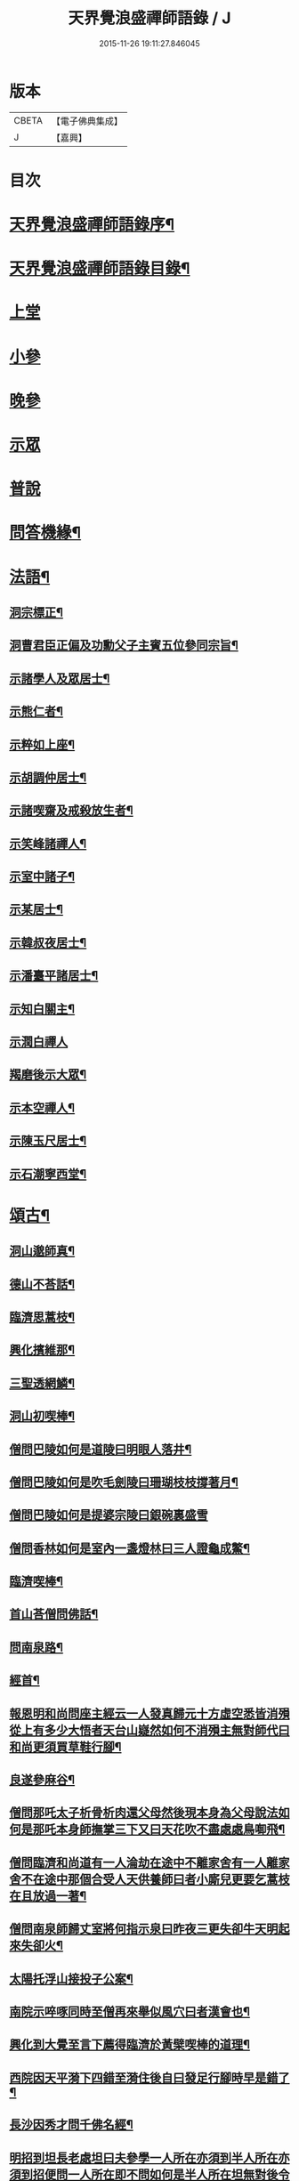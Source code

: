 #+TITLE: 天界覺浪盛禪師語錄 / J
#+DATE: 2015-11-26 19:11:27.846045
* 版本
 |     CBETA|【電子佛典集成】|
 |         J|【嘉興】    |

* 目次
* [[file:KR6q0399_001.txt::001-0685a2][天界覺浪盛禪師語錄序¶]]
* [[file:KR6q0399_001.txt::0685b2][天界覺浪盛禪師語錄目錄¶]]
* [[file:KR6q0399_001.txt::0685c4][上堂]]
* [[file:KR6q0399_005.txt::005-0706c4][小參]]
* [[file:KR6q0399_006.txt::0714a8][晚參]]
* [[file:KR6q0399_007.txt::007-0716b4][示眾]]
* [[file:KR6q0399_008.txt::008-0720c4][普說]]
* [[file:KR6q0399_008.txt::0724c14][問答機緣¶]]
* [[file:KR6q0399_009.txt::009-0727b5][法語¶]]
** [[file:KR6q0399_009.txt::009-0727b6][洞宗標正¶]]
** [[file:KR6q0399_009.txt::0728c25][洞曹君臣正偏及功勳父子主賓五位參同宗旨¶]]
** [[file:KR6q0399_009.txt::0729a20][示諸學人及眾居士¶]]
** [[file:KR6q0399_009.txt::0729c6][示熊仁者¶]]
** [[file:KR6q0399_009.txt::0729c16][示粹如上座¶]]
** [[file:KR6q0399_009.txt::0730a5][示胡調仲居士¶]]
** [[file:KR6q0399_009.txt::0730a23][示諸喫齋及戒殺放生者¶]]
** [[file:KR6q0399_009.txt::0731a20][示笑峰諸禪人¶]]
** [[file:KR6q0399_009.txt::0731b4][示室中諸子¶]]
** [[file:KR6q0399_009.txt::0731c6][示某居士¶]]
** [[file:KR6q0399_009.txt::0731c23][示韓叔夜居士¶]]
** [[file:KR6q0399_009.txt::0732a10][示潘臺平諸居士¶]]
** [[file:KR6q0399_009.txt::0732a24][示知白關主¶]]
** [[file:KR6q0399_009.txt::0732b30][示潤白禪人]]
** [[file:KR6q0399_009.txt::0732c18][羯磨後示大眾¶]]
** [[file:KR6q0399_009.txt::0733a28][示本空禪人¶]]
** [[file:KR6q0399_009.txt::0733b9][示陳玉尺居士¶]]
** [[file:KR6q0399_009.txt::0733c9][示石潮寧西堂¶]]
* [[file:KR6q0399_010.txt::010-0734a5][頌古¶]]
** [[file:KR6q0399_010.txt::010-0734a6][洞山邈師真¶]]
** [[file:KR6q0399_010.txt::010-0734a9][德山不荅話¶]]
** [[file:KR6q0399_010.txt::010-0734a12][臨濟思蒿枝¶]]
** [[file:KR6q0399_010.txt::010-0734a15][興化擯維那¶]]
** [[file:KR6q0399_010.txt::010-0734a18][三聖透網鱗¶]]
** [[file:KR6q0399_010.txt::010-0734a21][洞山初喫棒¶]]
** [[file:KR6q0399_010.txt::010-0734a24][僧問巴陵如何是道陵曰明眼人落井¶]]
** [[file:KR6q0399_010.txt::010-0734a27][僧問巴陵如何是吹毛劍陵曰珊瑚枝枝撐著月¶]]
** [[file:KR6q0399_010.txt::010-0734a29][僧問巴陵如何是提婆宗陵曰銀碗裏盛雪]]
** [[file:KR6q0399_010.txt::0734b4][僧問香林如何是室內一盞燈林曰三人證龜成鱉¶]]
** [[file:KR6q0399_010.txt::0734b7][臨濟喫棒¶]]
** [[file:KR6q0399_010.txt::0734b9][首山荅僧問佛話¶]]
** [[file:KR6q0399_010.txt::0734b12][問南泉路¶]]
** [[file:KR6q0399_010.txt::0734b15][經首¶]]
** [[file:KR6q0399_010.txt::0734b18][報恩明和尚問座主經云一人發真歸元十方虛空悉皆消殞從上有多少大悟者天台山嶷然如何不消殞主無對師代曰和尚更須買草鞋行腳¶]]
** [[file:KR6q0399_010.txt::0734b21][良遂參麻谷¶]]
** [[file:KR6q0399_010.txt::0734b23][僧問那吒太子析骨析肉還父母然後現本身為父母說法如何是那吒本身師撫掌三下又曰天花吹不盡處處鳥啣飛¶]]
** [[file:KR6q0399_010.txt::0734c2][僧問臨濟和尚道有一人淪劫在途中不離家舍有一人離家舍不在途中那個合受人天供養師曰者小廝兒更要乞蒿枝在且放過一著¶]]
** [[file:KR6q0399_010.txt::0734c5][僧問南泉師歸丈室將何指示泉曰昨夜三更失卻牛天明起來失卻火¶]]
** [[file:KR6q0399_010.txt::0734c8][太陽托浮山接投子公案¶]]
** [[file:KR6q0399_010.txt::0734c11][南院示啐啄同時至僧再來舉似風穴曰者漢會也¶]]
** [[file:KR6q0399_010.txt::0734c14][興化到大覺至言下薦得臨濟於黃檗喫棒的道理¶]]
** [[file:KR6q0399_010.txt::0734c17][西院因天平漪下四錯至漪住後自曰發足行腳時早是錯了¶]]
** [[file:KR6q0399_010.txt::0734c20][長沙因秀才問千佛名經¶]]
** [[file:KR6q0399_010.txt::0734c23][明招到坦長老處坦曰夫參學一人所在亦須到半人所在亦須到招便問一人所在即不問如何是半人所在坦無對後令小師問招招曰你欲識半人所在麼也秪是個弄泥團漢¶]]
** [[file:KR6q0399_010.txt::0734c26][洞山五位¶]]
** [[file:KR6q0399_010.txt::0734c37][世尊¶]]
** [[file:KR6q0399_010.txt::0734c40][達磨¶]]
** [[file:KR6q0399_010.txt::0734c43][六祖¶]]
** [[file:KR6q0399_010.txt::0734c46][馬祖¶]]
** [[file:KR6q0399_010.txt::0734c49][石頭¶]]
** [[file:KR6q0399_010.txt::0734c51][溈山]]
** [[file:KR6q0399_010.txt::0735b4][臨濟¶]]
** [[file:KR6q0399_010.txt::0735b7][洞山¶]]
** [[file:KR6q0399_010.txt::0735b10][雲門¶]]
** [[file:KR6q0399_010.txt::0735b13][法眼¶]]
* [[file:KR6q0399_010.txt::0735b16][偈¶]]
** [[file:KR6q0399_010.txt::0735b17][壽昌師翁七旬猶自躬耕呈之¶]]
** [[file:KR6q0399_010.txt::0735b20][僊亭上東苑和尚¶]]
** [[file:KR6q0399_010.txt::0735b23][董巖上博山和尚¶]]
** [[file:KR6q0399_010.txt::0735b26][侍東苑和尚觀梅¶]]
** [[file:KR6q0399_010.txt::0735b29][酬和李太宰(三)¶]]
** [[file:KR6q0399_010.txt::0735c6][示石象雲憲副¶]]
** [[file:KR6q0399_010.txt::0735c9][寄懷廬山觀一老宿¶]]
** [[file:KR6q0399_010.txt::0735c12][送達虛上座歸圓通¶]]
** [[file:KR6q0399_010.txt::0735c15][送惟心上座主清涼事¶]]
** [[file:KR6q0399_010.txt::0735c18][倚杖羹湖精舍示元蒼上座¶]]
** [[file:KR6q0399_010.txt::0735c21][示王以介太史¶]]
** [[file:KR6q0399_010.txt::0735c24][榷部蘭陽陶菴陳公過訪¶]]
** [[file:KR6q0399_010.txt::0735c27][登金山示韓居士¶]]
** [[file:KR6q0399_010.txt::0735c30][挽寬居禪人¶]]
** [[file:KR6q0399_010.txt::0736a3][寄蕭伯玉居士¶]]
** [[file:KR6q0399_010.txt::0736a6][示朱葵石居士¶]]
** [[file:KR6q0399_010.txt::0736a9][荅埽菴諸公過訪(二)¶]]
** [[file:KR6q0399_010.txt::0736a14][偕余繼泉諸友觀雪¶]]
** [[file:KR6q0399_010.txt::0736a17][榕城有懷¶]]
** [[file:KR6q0399_010.txt::0736a20][初住玄沙¶]]
** [[file:KR6q0399_010.txt::0736a23][寄榕城曹能始觀察¶]]
** [[file:KR6q0399_010.txt::0736a26][答浦城曾心蕊大史¶]]
** [[file:KR6q0399_010.txt::0736a29][丙寅小華山除夜¶]]
** [[file:KR6q0399_010.txt::0736b2][題李白青山墓¶]]
** [[file:KR6q0399_010.txt::0736b5][寄祖心上座¶]]
** [[file:KR6q0399_010.txt::0736b8][寄古雪哲侍者¶]]
** [[file:KR6q0399_010.txt::0736b11][示曹雲上座¶]]
** [[file:KR6q0399_010.txt::0736b14][示嶸石禪人¶]]
** [[file:KR6q0399_010.txt::0736b17][示大印羅繡銘居士¶]]
** [[file:KR6q0399_010.txt::0736b20][示余周生參戎¶]]
** [[file:KR6q0399_010.txt::0736b23][示夢持禪人¶]]
** [[file:KR6q0399_010.txt::0736b26][示曙之禪人¶]]
** [[file:KR6q0399_010.txt::0736b29][示彬雅沖禪人¶]]
** [[file:KR6q0399_010.txt::0736c2][示張坤含居士¶]]
** [[file:KR6q0399_010.txt::0736c5][示方睿作居士¶]]
** [[file:KR6q0399_010.txt::0736c8][示潘中懿居士¶]]
** [[file:KR6q0399_010.txt::0736c11][示法音禪人¶]]
** [[file:KR6q0399_010.txt::0736c14][登廩山禮蘊空祖塔¶]]
** [[file:KR6q0399_010.txt::0736c17][登峨峰¶]]
** [[file:KR6q0399_010.txt::0736c20][鎮衣潭¶]]
** [[file:KR6q0399_010.txt::0736c24][示辛卿居士¶]]
** [[file:KR6q0399_010.txt::0736c27][示梅惠連居士¶]]
** [[file:KR6q0399_010.txt::0736c30][示瑞巒鷲禪人¶]]
** [[file:KR6q0399_010.txt::0737a3][示朱遂初大行¶]]
** [[file:KR6q0399_010.txt::0737a6][示朱南美宗侯¶]]
** [[file:KR6q0399_010.txt::0737a9][示鄧信之居士¶]]
** [[file:KR6q0399_010.txt::0737a12][示王玄發居士¶]]
** [[file:KR6q0399_010.txt::0737a15][示王子展居士¶]]
** [[file:KR6q0399_010.txt::0737a18][寄衡陽漚和法師¶]]
** [[file:KR6q0399_010.txt::0737a21][示白花菴夢衡禪人¶]]
** [[file:KR6q0399_010.txt::0737a24][示劉受斯明府¶]]
** [[file:KR6q0399_010.txt::0737a27][示聞生¶]]
** [[file:KR6q0399_010.txt::0737a30][示胡蘭石¶]]
** [[file:KR6q0399_010.txt::0737b3][示宋山眉居士¶]]
** [[file:KR6q0399_010.txt::0737b6][寄出泥尹洞庭¶]]
** [[file:KR6q0399_010.txt::0737b9][寄石溪上座¶]]
** [[file:KR6q0399_010.txt::0737b12][送奚籟禪人歸西江¶]]
** [[file:KR6q0399_010.txt::0737b15][送薛更翁往吳門¶]]
** [[file:KR6q0399_010.txt::0737b18][薛更生居士頌予莊子天下篇喜而和之(二)¶]]
** [[file:KR6q0399_010.txt::0737b23][過中都臨水寺觀聖跡¶]]
** [[file:KR6q0399_010.txt::0737b26][中秋看月(二)¶]]
** [[file:KR6q0399_010.txt::0737b30][示滴投曾青藜]]
** [[file:KR6q0399_010.txt::0737c4][和愚菴和尚游蘭亭¶]]
** [[file:KR6q0399_010.txt::0737c7][贈西遯祁居士¶]]
** [[file:KR6q0399_010.txt::0737c10][贈魯青海居士¶]]
** [[file:KR6q0399_010.txt::0737c13][壽湛持如公¶]]
** [[file:KR6q0399_010.txt::0737c16][慰張興公悼內¶]]
** [[file:KR6q0399_010.txt::0737c19][常山早發¶]]
** [[file:KR6q0399_010.txt::0737c22][吊桂轂大師¶]]
** [[file:KR6q0399_010.txt::0737c25][答三宜和尚¶]]
** [[file:KR6q0399_010.txt::0737c28][和譚梁生居士(二)¶]]
** [[file:KR6q0399_010.txt::0738a3][挽慧持上座¶]]
** [[file:KR6q0399_010.txt::0738a6][寄金陵焦太史¶]]
** [[file:KR6q0399_010.txt::0738a9][與梅長公中丞(二)¶]]
** [[file:KR6q0399_010.txt::0738a14][與客譚易漫成(二)¶]]
** [[file:KR6q0399_010.txt::0738a19][題留侯詩示吳大煥冠軍¶]]
** [[file:KR6q0399_010.txt::0738a22][贈豫章熊銓部¶]]
** [[file:KR6q0399_010.txt::0738a25][九江黃闇齊兵憲過訪¶]]
** [[file:KR6q0399_010.txt::0738a28][寄薛更生居士¶]]
** [[file:KR6q0399_010.txt::0738a30][示郭天門居士]]
** [[file:KR6q0399_010.txt::0738b4][鄱湖秋夜放舟偶追憶心鏡雪生二子恨不得與同觀此景(二)¶]]
** [[file:KR6q0399_010.txt::0738b9][示陳彬吾居士¶]]
** [[file:KR6q0399_010.txt::0738b12][送研窮上座歸徑山¶]]
** [[file:KR6q0399_010.txt::0738b15][靜虛老僧從無為州三步一拜至太平覲杖人因示之¶]]
** [[file:KR6q0399_010.txt::0738b18][讀黃元公決命辭之作¶]]
** [[file:KR6q0399_010.txt::0738b21][示大輔徐居士能孝以淨業¶]]
** [[file:KR6q0399_010.txt::0738b24][示左子忠居士¶]]
** [[file:KR6q0399_010.txt::0738b27][示左子厚居士¶]]
** [[file:KR6q0399_010.txt::0738c2][示密印禪人¶]]
** [[file:KR6q0399_010.txt::0738c5][示梵文禪人¶]]
** [[file:KR6q0399_010.txt::0738c8][示天然禪人¶]]
** [[file:KR6q0399_010.txt::0738c11][臨濟喫棒頌示雙炯瞳子¶]]
** [[file:KR6q0399_010.txt::0738c14][辛卯冬祭黃元公居士靈柩(二)¶]]
** [[file:KR6q0399_010.txt::0738c19][示思予聞子¶]]
** [[file:KR6q0399_010.txt::0738c22][與奇侍者看雨舉古示之¶]]
** [[file:KR6q0399_010.txt::0738c25][示密傳健禪人¶]]
** [[file:KR6q0399_010.txt::0738c28][示蓮勺璸公歸武林¶]]
** [[file:KR6q0399_010.txt::0738c30][示奇侍者栽石]]
** [[file:KR6q0399_010.txt::0739a4][示王子京兵憲¶]]
** [[file:KR6q0399_010.txt::0739a7][示我文禪人¶]]
** [[file:KR6q0399_010.txt::0739a10][示興珠子參¶]]
** [[file:KR6q0399_010.txt::0739a13][因僧問二六時中如何參究曰鑿壁偷光僧曰不會曰傷心題柱乃以偈示之(二)¶]]
** [[file:KR6q0399_010.txt::0739a18][示石谿¶]]
** [[file:KR6q0399_010.txt::0739a21][送麗中法姪歸省嵩乳和尚¶]]
** [[file:KR6q0399_010.txt::0739a24][送千丈英子還閩省親¶]]
** [[file:KR6q0399_010.txt::0739a27][壽石照禪師¶]]
** [[file:KR6q0399_010.txt::0739a29][壽好木禪師]]
** [[file:KR6q0399_010.txt::0739b4][壽南山天愚禪師¶]]
** [[file:KR6q0399_010.txt::0739b7][示禪人(二)¶]]
** [[file:KR6q0399_010.txt::0739b12][付松山補子¶]]
** [[file:KR6q0399_010.txt::0739b15][付梅逢忍子¶]]
** [[file:KR6q0399_010.txt::0739b18][示松山孝禪人¶]]
** [[file:KR6q0399_010.txt::0739b21][示廉謹可師¶]]
** [[file:KR6q0399_010.txt::0739b24][原人¶]]
** [[file:KR6q0399_010.txt::0739b27][原才¶]]
** [[file:KR6q0399_010.txt::0739b30][示侍者¶]]
** [[file:KR6q0399_010.txt::0739c3][示靜者¶]]
** [[file:KR6q0399_010.txt::0739c6][示續宗法師¶]]
** [[file:KR6q0399_010.txt::0739c9][壽春方孩未侍御招住真歇了禪師道場次韻¶]]
* [[file:KR6q0399_011.txt::011-0740a5][贊¶]]
** [[file:KR6q0399_011.txt::011-0740a6][釋迦牟尼佛¶]]
** [[file:KR6q0399_011.txt::011-0740a12][接引彌陀佛¶]]
** [[file:KR6q0399_011.txt::011-0740a15][三大士¶]]
** [[file:KR6q0399_011.txt::011-0740a20][觀音大士(三)¶]]
** [[file:KR6q0399_011.txt::011-0740a28][文殊大士¶]]
** [[file:KR6q0399_011.txt::011-0740a30][尊者閱經]]
** [[file:KR6q0399_011.txt::0740b4][洗象圖¶]]
** [[file:KR6q0399_011.txt::0740b8][飲象圖¶]]
** [[file:KR6q0399_011.txt::0740b11][東土祖師]]
*** [[file:KR6q0399_011.txt::0740b12][第一代菩提達磨大師(東土十代祖師)¶]]
*** [[file:KR6q0399_011.txt::0740b19][第二代大祖慧可大師¶]]
*** [[file:KR6q0399_011.txt::0740b28][第三代鑑智僧璨大師¶]]
*** [[file:KR6q0399_011.txt::0740c5][第四代大醫道信大師¶]]
*** [[file:KR6q0399_011.txt::0740c12][第五代大滿弘忍大師¶]]
*** [[file:KR6q0399_011.txt::0740c21][第六代大鑒慧能大師¶]]
*** [[file:KR6q0399_011.txt::0740c30][第七代江西青原行思禪師¶]]
*** [[file:KR6q0399_011.txt::0741a8][第八代南岳石頭希遷禪師¶]]
*** [[file:KR6q0399_011.txt::0741a16][第九代灃州藥山惟儼禪師¶]]
*** [[file:KR6q0399_011.txt::0741a22][第十代潭州雲巖曇晟禪師¶]]
** [[file:KR6q0399_011.txt::0741a27][洞宗祖師]]
*** [[file:KR6q0399_011.txt::0741a28][第一代筠州洞山悟本良价禪師(洞宗)¶]]
*** [[file:KR6q0399_011.txt::0741b6][第二代洪州雲居道膺禪師¶]]
*** [[file:KR6q0399_011.txt::0741b13][第三代洪州鳳棲同安丕禪師¶]]
*** [[file:KR6q0399_011.txt::0741b20][第四代洪州鳳棲同安志禪師¶]]
*** [[file:KR6q0399_011.txt::0741b26][第五代朗州緣觀禪師¶]]
*** [[file:KR6q0399_011.txt::0741c2][第六代郢州太陽警玄禪師¶]]
*** [[file:KR6q0399_011.txt::0741c7][第七代舒州投子義青禪師¶]]
*** [[file:KR6q0399_011.txt::0741c13][第八代東京天寧芙蓉道楷禪師¶]]
*** [[file:KR6q0399_011.txt::0741c20][第九代鄧州丹霞子淳禪師¶]]
*** [[file:KR6q0399_011.txt::0741c27][第十代真州長蘆真歇清了禪師¶]]
*** [[file:KR6q0399_011.txt::0742a5][第十一代明州天童大休宗玨禪師¶]]
*** [[file:KR6q0399_011.txt::0742a12][第十二代明州雪竇足菴智鑑禪師¶]]
*** [[file:KR6q0399_011.txt::0742a19][第十三代明州天童長翁如淨禪師¶]]
*** [[file:KR6q0399_011.txt::0742a27][第十四代襄州鹿門覺禪師¶]]
*** [[file:KR6q0399_011.txt::0742b5][第十五代青州普照一辨禪師¶]]
*** [[file:KR6q0399_011.txt::0742b12][第十六代磁州大明寶禪師¶]]
*** [[file:KR6q0399_011.txt::0742b18][第十七代太原王山體禪師¶]]
*** [[file:KR6q0399_011.txt::0742b26][第十八代磁州大明雪巖滿禪師¶]]
*** [[file:KR6q0399_011.txt::0742c3][第十九代燕京報恩萬松行秀禪師¶]]
*** [[file:KR6q0399_011.txt::0742c9][第二十代西京少室雪庭福裕禪師¶]]
*** [[file:KR6q0399_011.txt::0742c16][第二十一代少室靈隱文泰禪師¶]]
*** [[file:KR6q0399_011.txt::0742c22][第二十二代西京還源寶應福遇禪師¶]]
*** [[file:KR6q0399_011.txt::0742c27][第二十三代鄧州香嚴淳拙文才禪師¶]]
*** [[file:KR6q0399_011.txt::0743a4][第二十四代萬安南陽松庭子嚴禪師¶]]
*** [[file:KR6q0399_011.txt::0743a10][第二十五代少室凝然了改禪師¶]]
*** [[file:KR6q0399_011.txt::0743a15][第二十六代少室俱空契斌禪師¶]]
*** [[file:KR6q0399_011.txt::0743a23][第二十七代西京定國無方可從禪師¶]]
*** [[file:KR6q0399_011.txt::0743a29][第二十八代少室月舟文載禪師¶]]
*** [[file:KR6q0399_011.txt::0743b4][第二十九代北京宗鏡大章宗書禪師¶]]
*** [[file:KR6q0399_011.txt::0743b10][第三十代建昌廩山蘊空常忠禪師¶]]
*** [[file:KR6q0399_011.txt::0743b17][第三十一代江西建武壽昌無明慧經禪師(三)¶]]
*** [[file:KR6q0399_011.txt::0743c3][第三十二代建州武夷東苑晦臺元鏡禪師(二)¶]]
** [[file:KR6q0399_011.txt::0743c16][杭州崇先真歇清了禪師(留供皋亭)¶]]
** [[file:KR6q0399_011.txt::0743c22][雲棲蓮池宏和尚¶]]
** [[file:KR6q0399_011.txt::0743c27][紫柏達觀大師¶]]
** [[file:KR6q0399_011.txt::0744a2][北京遍融大師¶]]
** [[file:KR6q0399_011.txt::0744a7][曹溪憨山大師¶]]
** [[file:KR6q0399_011.txt::0744a13][華山三昧大師偕香雪見月二公同軸¶]]
** [[file:KR6q0399_011.txt::0744a16][雲門散木澄禪師¶]]
** [[file:KR6q0399_011.txt::0744a20][天童密雲悟禪師¶]]
** [[file:KR6q0399_011.txt::0744a25][聞谷大師¶]]
** [[file:KR6q0399_011.txt::0744a29][顓愚大師¶]]
** [[file:KR6q0399_011.txt::0744b4][三世真(有引)¶]]
** [[file:KR6q0399_011.txt::0744b13][博山無異來禪師¶]]
** [[file:KR6q0399_011.txt::0744b18][鼓山永覺賢禪師¶]]
** [[file:KR6q0399_011.txt::0744b22][見如大師塔院像¶]]
** [[file:KR6q0399_011.txt::0744b26][天童山翁忞禪師¶]]
** [[file:KR6q0399_011.txt::0744b30][愚菴三誼盂禪師(二)¶]]
** [[file:KR6q0399_011.txt::0744c6][佛日石雨方禪師¶]]
** [[file:KR6q0399_011.txt::0744c10][靈巖夫山儲禪師¶]]
** [[file:KR6q0399_011.txt::0744c15][龍塘遠門柱禪師¶]]
** [[file:KR6q0399_011.txt::0744c19][策杖嵩山圖¶]]
** [[file:KR6q0399_011.txt::0744c25][行素享公壽圖¶]]
** [[file:KR6q0399_011.txt::0744c30][黃海岸儀部真¶]]
** [[file:KR6q0399_011.txt::0745a3][周湛源大將軍真¶]]
** [[file:KR6q0399_011.txt::0745a8][陳大乾居士小像¶]]
** [[file:KR6q0399_011.txt::0745a13][曾波臣居士小像¶]]
** [[file:KR6q0399_011.txt::0745a18][姚愚谷居士真¶]]
** [[file:KR6q0399_011.txt::0745a25][自題(三十一)¶]]
* [[file:KR6q0399_012.txt::012-0746c5][佛事¶]]
* [[file:KR6q0399_012.txt::0747c30][雜著¶]]
** [[file:KR6q0399_012.txt::0747c30][安禪警語]]
** [[file:KR6q0399_012.txt::0748b20][武夷山東苑晦臺鏡老和尚行狀¶]]
** [[file:KR6q0399_012.txt::0749b21][武夷石屏巖塔地記¶]]
** [[file:KR6q0399_012.txt::0749c26][自敘年紀略¶]]
* [[file:KR6q0399_012.txt::0750c11][附塔銘¶]]
* 卷
** [[file:KR6q0399_001.txt][天界覺浪盛禪師語錄 1]]
** [[file:KR6q0399_002.txt][天界覺浪盛禪師語錄 2]]
** [[file:KR6q0399_003.txt][天界覺浪盛禪師語錄 3]]
** [[file:KR6q0399_004.txt][天界覺浪盛禪師語錄 4]]
** [[file:KR6q0399_005.txt][天界覺浪盛禪師語錄 5]]
** [[file:KR6q0399_006.txt][天界覺浪盛禪師語錄 6]]
** [[file:KR6q0399_007.txt][天界覺浪盛禪師語錄 7]]
** [[file:KR6q0399_008.txt][天界覺浪盛禪師語錄 8]]
** [[file:KR6q0399_009.txt][天界覺浪盛禪師語錄 9]]
** [[file:KR6q0399_010.txt][天界覺浪盛禪師語錄 10]]
** [[file:KR6q0399_011.txt][天界覺浪盛禪師語錄 11]]
** [[file:KR6q0399_012.txt][天界覺浪盛禪師語錄 12]]
